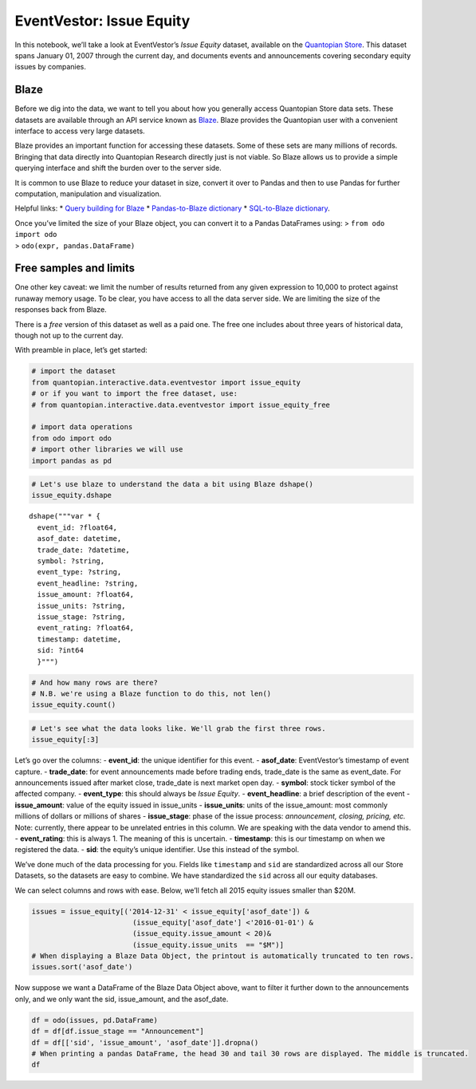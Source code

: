 EventVestor: Issue Equity
=========================

In this notebook, we’ll take a look at EventVestor’s *Issue Equity*
dataset, available on the `Quantopian
Store <https://www.quantopian.com/store>`__. This dataset spans January
01, 2007 through the current day, and documents events and announcements
covering secondary equity issues by companies.

Blaze
~~~~~

Before we dig into the data, we want to tell you about how you generally
access Quantopian Store data sets. These datasets are available through
an API service known as `Blaze <http://blaze.pydata.org>`__. Blaze
provides the Quantopian user with a convenient interface to access very
large datasets.

Blaze provides an important function for accessing these datasets. Some
of these sets are many millions of records. Bringing that data directly
into Quantopian Research directly just is not viable. So Blaze allows us
to provide a simple querying interface and shift the burden over to the
server side.

It is common to use Blaze to reduce your dataset in size, convert it
over to Pandas and then to use Pandas for further computation,
manipulation and visualization.

Helpful links: \* `Query building for
Blaze <http://blaze.pydata.org/en/latest/queries.html>`__ \*
`Pandas-to-Blaze
dictionary <http://blaze.pydata.org/en/latest/rosetta-pandas.html>`__ \*
`SQL-to-Blaze
dictionary <http://blaze.pydata.org/en/latest/rosetta-sql.html>`__.

| Once you’ve limited the size of your Blaze object, you can convert it
  to a Pandas DataFrames using: > ``from odo import odo``
| > ``odo(expr, pandas.DataFrame)``

Free samples and limits
~~~~~~~~~~~~~~~~~~~~~~~

One other key caveat: we limit the number of results returned from any
given expression to 10,000 to protect against runaway memory usage. To
be clear, you have access to all the data server side. We are limiting
the size of the responses back from Blaze.

There is a *free* version of this dataset as well as a paid one. The
free one includes about three years of historical data, though not up to
the current day.

With preamble in place, let’s get started:

.. code:: ipython2

    # import the dataset
    from quantopian.interactive.data.eventvestor import issue_equity
    # or if you want to import the free dataset, use:
    # from quantopian.interactive.data.eventvestor import issue_equity_free
    
    # import data operations
    from odo import odo
    # import other libraries we will use
    import pandas as pd

.. code:: ipython2

    # Let's use blaze to understand the data a bit using Blaze dshape()
    issue_equity.dshape




.. parsed-literal::

    dshape("""var * {
      event_id: ?float64,
      asof_date: datetime,
      trade_date: ?datetime,
      symbol: ?string,
      event_type: ?string,
      event_headline: ?string,
      issue_amount: ?float64,
      issue_units: ?string,
      issue_stage: ?string,
      event_rating: ?float64,
      timestamp: datetime,
      sid: ?int64
      }""")



.. code:: ipython2

    # And how many rows are there?
    # N.B. we're using a Blaze function to do this, not len()
    issue_equity.count()




.. raw:: html

    15985



.. code:: ipython2

    # Let's see what the data looks like. We'll grab the first three rows.
    issue_equity[:3]




.. raw:: html

    <table border="1" class="dataframe">
      <thead>
        <tr style="text-align: right;">
          <th></th>
          <th>event_id</th>
          <th>asof_date</th>
          <th>trade_date</th>
          <th>symbol</th>
          <th>event_type</th>
          <th>event_headline</th>
          <th>issue_amount</th>
          <th>issue_units</th>
          <th>issue_stage</th>
          <th>event_rating</th>
          <th>timestamp</th>
          <th>sid</th>
        </tr>
      </thead>
      <tbody>
        <tr>
          <th>0</th>
          <td>131337</td>
          <td>2007-01-03</td>
          <td>2007-01-03</td>
          <td>WM</td>
          <td>Issue Equity</td>
          <td>Washington Mutual to convert  its 4% convertib...</td>
          <td>0.0000</td>
          <td>NaN</td>
          <td>NaN</td>
          <td>1</td>
          <td>2007-01-04</td>
          <td>19181</td>
        </tr>
        <tr>
          <th>1</th>
          <td>132940</td>
          <td>2007-01-04</td>
          <td>2007-01-04</td>
          <td>PSA</td>
          <td>Issue Equity</td>
          <td>Public Storage Prices 20M depositary shares at...</td>
          <td>500.0000</td>
          <td>$M</td>
          <td>NaN</td>
          <td>1</td>
          <td>2007-01-05</td>
          <td>24962</td>
        </tr>
        <tr>
          <th>2</th>
          <td>1158828</td>
          <td>2007-01-06</td>
          <td>2007-01-06</td>
          <td>AXTI</td>
          <td>Issue Equity</td>
          <td>AXT Issues 0.9M Shares to Underwriters</td>
          <td>0.8625</td>
          <td>MShares</td>
          <td>Underwriters Exercise</td>
          <td>1</td>
          <td>2007-01-07</td>
          <td>18661</td>
        </tr>
      </tbody>
    </table>



Let’s go over the columns: - **event_id**: the unique identifier for
this event. - **asof_date**: EventVestor’s timestamp of event capture. -
**trade_date**: for event announcements made before trading ends,
trade_date is the same as event_date. For announcements issued after
market close, trade_date is next market open day. - **symbol**: stock
ticker symbol of the affected company. - **event_type**: this should
always be *Issue Equity*. - **event_headline**: a brief description of
the event - **issue_amount**: value of the equity issued in issue_units
- **issue_units**: units of the issue_amount: most commonly millions of
dollars or millions of shares - **issue_stage**: phase of the issue
process: *announcement, closing, pricing, etc.* Note: currently, there
appear to be unrelated entries in this column. We are speaking with the
data vendor to amend this. - **event_rating**: this is always 1. The
meaning of this is uncertain. - **timestamp**: this is our timestamp on
when we registered the data. - **sid**: the equity’s unique identifier.
Use this instead of the symbol.

We’ve done much of the data processing for you. Fields like
``timestamp`` and ``sid`` are standardized across all our Store
Datasets, so the datasets are easy to combine. We have standardized the
``sid`` across all our equity databases.

We can select columns and rows with ease. Below, we’ll fetch all 2015
equity issues smaller than $20M.

.. code:: ipython2

    issues = issue_equity[('2014-12-31' < issue_equity['asof_date']) & 
                            (issue_equity['asof_date'] <'2016-01-01') & 
                            (issue_equity.issue_amount < 20)&
                            (issue_equity.issue_units  == "$M")]
    # When displaying a Blaze Data Object, the printout is automatically truncated to ten rows.
    issues.sort('asof_date')




.. raw:: html

    <table border="1" class="dataframe">
      <thead>
        <tr style="text-align: right;">
          <th></th>
          <th>event_id</th>
          <th>asof_date</th>
          <th>trade_date</th>
          <th>symbol</th>
          <th>event_type</th>
          <th>event_headline</th>
          <th>issue_amount</th>
          <th>issue_units</th>
          <th>issue_stage</th>
          <th>event_rating</th>
          <th>timestamp</th>
          <th>sid</th>
        </tr>
      </thead>
      <tbody>
        <tr>
          <th>0</th>
          <td>1820118</td>
          <td>2015-01-05</td>
          <td>2015-01-05</td>
          <td>STAG</td>
          <td>Issue Equity</td>
          <td>STAG Industrial Issues $18.5 Stock</td>
          <td>18.500</td>
          <td>$M</td>
          <td>Announcement</td>
          <td>1</td>
          <td>2015-01-06</td>
          <td>41271</td>
        </tr>
        <tr>
          <th>1</th>
          <td>1821470</td>
          <td>2015-01-08</td>
          <td>2015-01-09</td>
          <td>CERU</td>
          <td>Issue Equity</td>
          <td>Cerulean Pharma Issues $1M Common Stock in Pri...</td>
          <td>1.000</td>
          <td>$M</td>
          <td>Announcement</td>
          <td>1</td>
          <td>2015-01-09</td>
          <td>46730</td>
        </tr>
        <tr>
          <th>2</th>
          <td>1821647</td>
          <td>2015-01-09</td>
          <td>2015-01-09</td>
          <td>ADMP</td>
          <td>Issue Equity</td>
          <td>Adamis Pharmaceuticals Corp. Prices $10M Commo...</td>
          <td>10.000</td>
          <td>$M</td>
          <td>Pricing</td>
          <td>1</td>
          <td>2015-01-10</td>
          <td>13331</td>
        </tr>
        <tr>
          <th>3</th>
          <td>1822765</td>
          <td>2015-01-13</td>
          <td>2015-01-13</td>
          <td>ALDX</td>
          <td>Issue Equity</td>
          <td>Aldeyra Therapeutics to Issue $7.79M Common Stock</td>
          <td>7.790</td>
          <td>$M</td>
          <td>Announcement</td>
          <td>1</td>
          <td>2015-01-14</td>
          <td>46746</td>
        </tr>
        <tr>
          <th>4</th>
          <td>1823486</td>
          <td>2015-01-15</td>
          <td>2015-01-15</td>
          <td>ALDX</td>
          <td>Issue Equity</td>
          <td>Aldeyra Therapeutics Completes $7.79M Common S...</td>
          <td>7.790</td>
          <td>$M</td>
          <td>Closure</td>
          <td>1</td>
          <td>2015-01-16</td>
          <td>46746</td>
        </tr>
        <tr>
          <th>5</th>
          <td>1823866</td>
          <td>2015-01-16</td>
          <td>2015-01-16</td>
          <td>PRKR</td>
          <td>Issue Equity</td>
          <td>ParkerVision Closes Sale of $1.3M Warrants</td>
          <td>1.300</td>
          <td>$M</td>
          <td>Closure</td>
          <td>1</td>
          <td>2015-01-17</td>
          <td>10485</td>
        </tr>
        <tr>
          <th>6</th>
          <td>1824453</td>
          <td>2015-01-20</td>
          <td>2015-01-20</td>
          <td>ALDX</td>
          <td>Issue Equity</td>
          <td>Aldeyra Therapeutics to Issue $2M Common Stock...</td>
          <td>2.000</td>
          <td>$M</td>
          <td>Announcement</td>
          <td>1</td>
          <td>2015-01-21</td>
          <td>46746</td>
        </tr>
        <tr>
          <th>7</th>
          <td>1824465</td>
          <td>2015-01-20</td>
          <td>2015-01-20</td>
          <td>ANH</td>
          <td>Issue Equity</td>
          <td>Anworth Mortgage Asset Corp. Prices $7.35M Pre...</td>
          <td>7.350</td>
          <td>$M</td>
          <td>Pricing</td>
          <td>1</td>
          <td>2015-01-21</td>
          <td>18380</td>
        </tr>
        <tr>
          <th>8</th>
          <td>1825591</td>
          <td>2015-01-22</td>
          <td>2015-01-22</td>
          <td>ALDX</td>
          <td>Issue Equity</td>
          <td>Aldeyra Therapeutics Completes $2M Common Stoc...</td>
          <td>2.000</td>
          <td>$M</td>
          <td>Closure</td>
          <td>1</td>
          <td>2015-01-23</td>
          <td>46746</td>
        </tr>
        <tr>
          <th>9</th>
          <td>1826474</td>
          <td>2015-01-26</td>
          <td>2015-01-26</td>
          <td>CTP</td>
          <td>Issue Equity</td>
          <td>CTPartners Executive Search Announces $12.5M C...</td>
          <td>12.500</td>
          <td>$M</td>
          <td>Announcement</td>
          <td>1</td>
          <td>2015-01-27</td>
          <td>40551</td>
        </tr>
        <tr>
          <th>10</th>
          <td>1827204</td>
          <td>2015-01-27</td>
          <td>2015-01-27</td>
          <td>WAVX</td>
          <td>Issue Equity</td>
          <td>Wave Systems Corp. Closes $3.6M Common Stock O...</td>
          <td>3.583</td>
          <td>$M</td>
          <td>Announcement</td>
          <td>1</td>
          <td>2015-01-28</td>
          <td>11869</td>
        </tr>
      </tbody>
    </table>



Now suppose we want a DataFrame of the Blaze Data Object above, want to
filter it further down to the announcements only, and we only want the
sid, issue_amount, and the asof_date.

.. code:: ipython2

    df = odo(issues, pd.DataFrame)
    df = df[df.issue_stage == "Announcement"]
    df = df[['sid', 'issue_amount', 'asof_date']].dropna()
    # When printing a pandas DataFrame, the head 30 and tail 30 rows are displayed. The middle is truncated.
    df




.. raw:: html

    <div style="max-height:1000px;max-width:1500px;overflow:auto;">
    <table border="1" class="dataframe">
      <thead>
        <tr style="text-align: right;">
          <th></th>
          <th>sid</th>
          <th>issue_amount</th>
          <th>asof_date</th>
        </tr>
      </thead>
      <tbody>
        <tr>
          <th>1</th>
          <td>41271</td>
          <td>18.500</td>
          <td>2015-01-05</td>
        </tr>
        <tr>
          <th>2</th>
          <td>46730</td>
          <td>1.000</td>
          <td>2015-01-08</td>
        </tr>
        <tr>
          <th>4</th>
          <td>46746</td>
          <td>7.790</td>
          <td>2015-01-13</td>
        </tr>
        <tr>
          <th>7</th>
          <td>46746</td>
          <td>2.000</td>
          <td>2015-01-20</td>
        </tr>
        <tr>
          <th>10</th>
          <td>40551</td>
          <td>12.500</td>
          <td>2015-01-26</td>
        </tr>
        <tr>
          <th>11</th>
          <td>11869</td>
          <td>3.583</td>
          <td>2015-01-27</td>
        </tr>
        <tr>
          <th>15</th>
          <td>40551</td>
          <td>5.000</td>
          <td>2015-01-30</td>
        </tr>
        <tr>
          <th>16</th>
          <td>46498</td>
          <td>10.000</td>
          <td>2015-02-03</td>
        </tr>
        <tr>
          <th>17</th>
          <td>16176</td>
          <td>8.000</td>
          <td>2015-02-04</td>
        </tr>
        <tr>
          <th>18</th>
          <td>32415</td>
          <td>4.200</td>
          <td>2015-02-04</td>
        </tr>
        <tr>
          <th>19</th>
          <td>22702</td>
          <td>4.200</td>
          <td>2015-02-04</td>
        </tr>
        <tr>
          <th>24</th>
          <td>46309</td>
          <td>10.000</td>
          <td>2015-02-09</td>
        </tr>
        <tr>
          <th>27</th>
          <td>21423</td>
          <td>11.000</td>
          <td>2015-02-11</td>
        </tr>
        <tr>
          <th>30</th>
          <td>35335</td>
          <td>15.000</td>
          <td>2015-02-11</td>
        </tr>
        <tr>
          <th>32</th>
          <td>24470</td>
          <td>4.900</td>
          <td>2015-02-13</td>
        </tr>
        <tr>
          <th>33</th>
          <td>8732</td>
          <td>1.830</td>
          <td>2015-02-17</td>
        </tr>
        <tr>
          <th>35</th>
          <td>32481</td>
          <td>2.500</td>
          <td>2015-02-20</td>
        </tr>
        <tr>
          <th>36</th>
          <td>36189</td>
          <td>3.500</td>
          <td>2015-02-23</td>
        </tr>
        <tr>
          <th>41</th>
          <td>36318</td>
          <td>9.500</td>
          <td>2015-02-26</td>
        </tr>
        <tr>
          <th>42</th>
          <td>41717</td>
          <td>1.800</td>
          <td>2015-02-26</td>
        </tr>
        <tr>
          <th>43</th>
          <td>39350</td>
          <td>17.900</td>
          <td>2015-02-27</td>
        </tr>
        <tr>
          <th>45</th>
          <td>31163</td>
          <td>6.000</td>
          <td>2015-03-03</td>
        </tr>
        <tr>
          <th>47</th>
          <td>39287</td>
          <td>13.500</td>
          <td>2015-03-04</td>
        </tr>
        <tr>
          <th>51</th>
          <td>3428</td>
          <td>5.560</td>
          <td>2015-03-10</td>
        </tr>
        <tr>
          <th>55</th>
          <td>5264</td>
          <td>2.500</td>
          <td>2015-03-13</td>
        </tr>
        <tr>
          <th>58</th>
          <td>17902</td>
          <td>0.400</td>
          <td>2015-03-20</td>
        </tr>
        <tr>
          <th>59</th>
          <td>9621</td>
          <td>10.000</td>
          <td>2015-03-20</td>
        </tr>
        <tr>
          <th>60</th>
          <td>8732</td>
          <td>5.000</td>
          <td>2015-03-20</td>
        </tr>
        <tr>
          <th>63</th>
          <td>34779</td>
          <td>3.400</td>
          <td>2015-03-30</td>
        </tr>
        <tr>
          <th>64</th>
          <td>34779</td>
          <td>3.400</td>
          <td>2015-03-30</td>
        </tr>
        <tr>
          <th>...</th>
          <td>...</td>
          <td>...</td>
          <td>...</td>
        </tr>
        <tr>
          <th>172</th>
          <td>46327</td>
          <td>7.500</td>
          <td>2015-07-16</td>
        </tr>
        <tr>
          <th>173</th>
          <td>29117</td>
          <td>12.000</td>
          <td>2015-07-17</td>
        </tr>
        <tr>
          <th>175</th>
          <td>23290</td>
          <td>16.200</td>
          <td>2015-07-23</td>
        </tr>
        <tr>
          <th>176</th>
          <td>48079</td>
          <td>10.000</td>
          <td>2015-07-27</td>
        </tr>
        <tr>
          <th>177</th>
          <td>42536</td>
          <td>1.500</td>
          <td>2015-07-27</td>
        </tr>
        <tr>
          <th>178</th>
          <td>28471</td>
          <td>8.500</td>
          <td>2015-07-28</td>
        </tr>
        <tr>
          <th>181</th>
          <td>27226</td>
          <td>12.000</td>
          <td>2015-07-29</td>
        </tr>
        <tr>
          <th>182</th>
          <td>45218</td>
          <td>3.000</td>
          <td>2015-07-30</td>
        </tr>
        <tr>
          <th>184</th>
          <td>41233</td>
          <td>4.500</td>
          <td>2015-08-03</td>
        </tr>
        <tr>
          <th>185</th>
          <td>45239</td>
          <td>10.000</td>
          <td>2015-08-03</td>
        </tr>
        <tr>
          <th>186</th>
          <td>26855</td>
          <td>0.350</td>
          <td>2015-08-06</td>
        </tr>
        <tr>
          <th>187</th>
          <td>15506</td>
          <td>0.190</td>
          <td>2015-08-07</td>
        </tr>
        <tr>
          <th>189</th>
          <td>37336</td>
          <td>10.000</td>
          <td>2015-08-13</td>
        </tr>
        <tr>
          <th>190</th>
          <td>41717</td>
          <td>5.000</td>
          <td>2015-08-14</td>
        </tr>
        <tr>
          <th>191</th>
          <td>39270</td>
          <td>2.000</td>
          <td>2015-08-17</td>
        </tr>
        <tr>
          <th>195</th>
          <td>28835</td>
          <td>10.000</td>
          <td>2015-08-19</td>
        </tr>
        <tr>
          <th>197</th>
          <td>42536</td>
          <td>2.100</td>
          <td>2015-08-21</td>
        </tr>
        <tr>
          <th>200</th>
          <td>45995</td>
          <td>17.000</td>
          <td>2015-08-24</td>
        </tr>
        <tr>
          <th>204</th>
          <td>30504</td>
          <td>5.000</td>
          <td>2015-09-01</td>
        </tr>
        <tr>
          <th>205</th>
          <td>21254</td>
          <td>4.500</td>
          <td>2015-09-04</td>
        </tr>
        <tr>
          <th>206</th>
          <td>46343</td>
          <td>15.000</td>
          <td>2015-09-08</td>
        </tr>
        <tr>
          <th>207</th>
          <td>30365</td>
          <td>10.000</td>
          <td>2015-09-08</td>
        </tr>
        <tr>
          <th>209</th>
          <td>1144</td>
          <td>8.580</td>
          <td>2015-09-14</td>
        </tr>
        <tr>
          <th>210</th>
          <td>48026</td>
          <td>10.000</td>
          <td>2015-09-14</td>
        </tr>
        <tr>
          <th>211</th>
          <td>28030</td>
          <td>0.500</td>
          <td>2015-09-17</td>
        </tr>
        <tr>
          <th>213</th>
          <td>48545</td>
          <td>5.000</td>
          <td>2015-09-23</td>
        </tr>
        <tr>
          <th>214</th>
          <td>9700</td>
          <td>5.700</td>
          <td>2015-09-24</td>
        </tr>
        <tr>
          <th>215</th>
          <td>16607</td>
          <td>15.700</td>
          <td>2015-09-24</td>
        </tr>
        <tr>
          <th>216</th>
          <td>28030</td>
          <td>0.450</td>
          <td>2015-09-24</td>
        </tr>
        <tr>
          <th>217</th>
          <td>31461</td>
          <td>3.000</td>
          <td>2015-09-25</td>
        </tr>
      </tbody>
    </table>
    <p>118 rows × 3 columns</p>
    </div>



